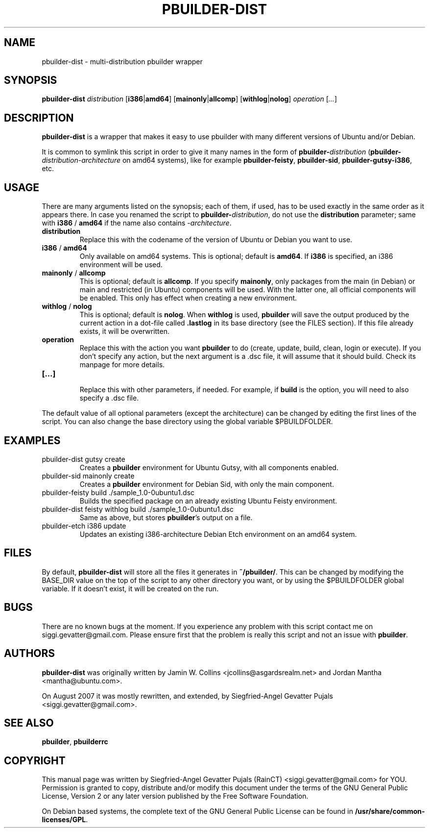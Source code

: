 .\"	Title: pbuilder-dist
.\"	Author: Siegfried-Angel Gevatter Pujals
.\" Contact details: siggi.gevatter@gmail.com
.\"
.TH PBUILDER\-DIST 1 "August 16, 2007"
.\"
.SH NAME
pbuilder\-dist \- multi-distribution pbuilder wrapper
.\"
.SH SYNOPSIS
\fBpbuilder\-dist\fP \fIdistribution\fR [\fBi386\fP|\fBamd64\fP] [\fBmainonly\fP|\fBallcomp\fP]
[\fBwithlog\fP|\fBnolog\fP] \fIoperation\fR [\fI...\fR]
.\"
.SH DESCRIPTION
\fBpbuilder\-dist\fP is a wrapper that makes it easy to use pbuilder with many different 
versions of Ubuntu and/or Debian. 
.PP
It is common to symlink this script in order to give it many names in the form of
\fBpbuilder\-\fIdistribution\fP\fR (\fBpbuilder\-\fIdistribution\fR\-\fIarchitecture\fP\fR on amd64
systems), like for example \fBpbuilder\-feisty\fP, \fBpbuilder\-sid\fP, \fBpbuilder\-gutsy\-i386\fP, etc.
.\"
.SH USAGE
There are many arguments listed on the synopsis; each of them, if used, has to be used exactly in
the same order as it appears there.
In case you renamed the script to \fBpbuilder\-\fIdistribution\fP\fR, do not
use the \fBdistribution\fP parameter; same with \fBi386\fP / \fBamd64\fP if
the name also contains \-\fIarchitecture\fR.
.TP
\fBdistribution\fP
Replace this with the codename of the version of Ubuntu or Debian you want to use.
.TP
\fBi386\fP / \fBamd64\fP
Only available on amd64 systems.
This is optional; default is \fBamd64\fP.
If \fBi386\fP is specified, an i386 environment will be used.
.TP
\fBmainonly\fP / \fBallcomp\fP
This is optional; default is \fBallcomp\fP.
If you specify \fBmainonly\fP, only packages from the main (in Debian) or
main and restricted (in Ubuntu) components will be used.
With the latter one, all official components will be enabled.
This only has effect when creating a new environment.
.TP
\fBwithlog\fP / \fBnolog\fP
This is optional; default is \fBnolog\fP.
When \fBwithlog\fP is used, \fBpbuilder\fP will save the output produced by
the current action in a dot-file called \fB.lastlog\fP in its base directory
(see the FILES section).
If this file already exists, it will be overwritten.
.TP
\fBoperation\fP
Replace this with the action you want \fBpbuilder\fP to do (create, update, build, clean, login
or execute). If you don't specify any action, but the next argument is a .dsc file, it will
assume that it should build.
Check its manpage for more details.
.TP
\fB[...]\fP
.br
Replace this with other parameters, if needed.
For example, if \fBbuild\fP is the option, you will need to also specify
a .dsc file.
.PP
The default value of all optional parameters (except the architecture) can be changed by
editing the first lines of the script. You can also change the base directory using the
global variable $PBUILDFOLDER.
.PP
.\"
.SH EXAMPLES
.TP
pbuilder\-dist gutsy create
Creates a \fBpbuilder\fP environment for Ubuntu Gutsy, with all components enabled.
.TP
pbuilder\-sid mainonly create
Creates a \fBpbuilder\fP environment for Debian Sid, with only the main component.
.TP
pbuilder\-feisty build ./sample_1.0\-0ubuntu1.dsc
Builds the specified package on an already existing Ubuntu Feisty environment.
.TP
pbuilder\-dist feisty withlog build ./sample_1.0\-0ubuntu1.dsc
Same as above, but stores \fBpbuilder\fP's output on a file.
.TP
pbuilder\-etch i386 update
Updates an existing i386-architecture Debian Etch environment on an amd64 system.
.\"
.SH FILES
By default, \fBpbuilder\-dist\fP will store all the files it generates in \fB~/pbuilder/\fP.
This can be changed by modifying the BASE_DIR value on the top of the script
to any other directory you want, or by using the $PBUILDFOLDER global variable.
If it doesn't exist, it will be created on the run.
.\"
.SH BUGS
There are no known bugs at the moment.
If you experience any problem with this script contact me on
siggi.gevatter@gmail.com.
Please ensure first that the problem is really this script and not an issue
with \fBpbuilder\fP.
.\"
.SH AUTHORS
\fBpbuilder\-dist\fP was originally written by Jamin W. Collins <jcollins@asgardsrealm.net> and
Jordan Mantha <mantha@ubuntu.com>.
.PP 
On August 2007 it was mostly rewritten, and extended, by Siegfried-Angel Gevatter Pujals
<siggi.gevatter@gmail.com>.
.\"
.SH SEE ALSO
\fBpbuilder\fR, \fBpbuilderrc\fR
.\"
.SH COPYRIGHT
This manual page was written by Siegfried-Angel Gevatter Pujals (RainCT)
<siggi.gevatter@gmail.com> for YOU.
Permission is granted to copy, distribute and/or modify this document
under the terms of the GNU General Public License,
Version 2 or any later version published by the Free Software Foundation.
.PP
On Debian based systems, the complete text of the GNU General Public
License can be found in \fB/usr/share/common\-licenses/GPL\fP.
